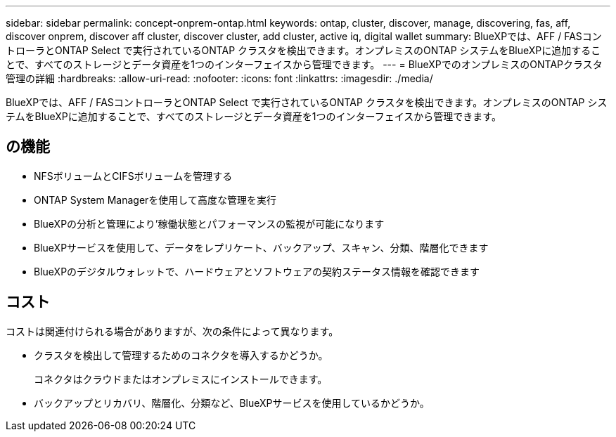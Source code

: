 ---
sidebar: sidebar 
permalink: concept-onprem-ontap.html 
keywords: ontap, cluster, discover, manage, discovering, fas, aff, discover onprem, discover aff cluster, discover cluster, add cluster, active iq, digital wallet 
summary: BlueXPでは、AFF / FASコントローラとONTAP Select で実行されているONTAP クラスタを検出できます。オンプレミスのONTAP システムをBlueXPに追加することで、すべてのストレージとデータ資産を1つのインターフェイスから管理できます。 
---
= BlueXPでのオンプレミスのONTAPクラスタ管理の詳細
:hardbreaks:
:allow-uri-read: 
:nofooter: 
:icons: font
:linkattrs: 
:imagesdir: ./media/


[role="lead"]
BlueXPでは、AFF / FASコントローラとONTAP Select で実行されているONTAP クラスタを検出できます。オンプレミスのONTAP システムをBlueXPに追加することで、すべてのストレージとデータ資産を1つのインターフェイスから管理できます。



== の機能

* NFSボリュームとCIFSボリュームを管理する
* ONTAP System Managerを使用して高度な管理を実行
* BlueXPの分析と管理により'稼働状態とパフォーマンスの監視が可能になります
* BlueXPサービスを使用して、データをレプリケート、バックアップ、スキャン、分類、階層化できます
* BlueXPのデジタルウォレットで、ハードウェアとソフトウェアの契約ステータス情報を確認できます




== コスト

コストは関連付けられる場合がありますが、次の条件によって異なります。

* クラスタを検出して管理するためのコネクタを導入するかどうか。
+
コネクタはクラウドまたはオンプレミスにインストールできます。

* バックアップとリカバリ、階層化、分類など、BlueXPサービスを使用しているかどうか。

